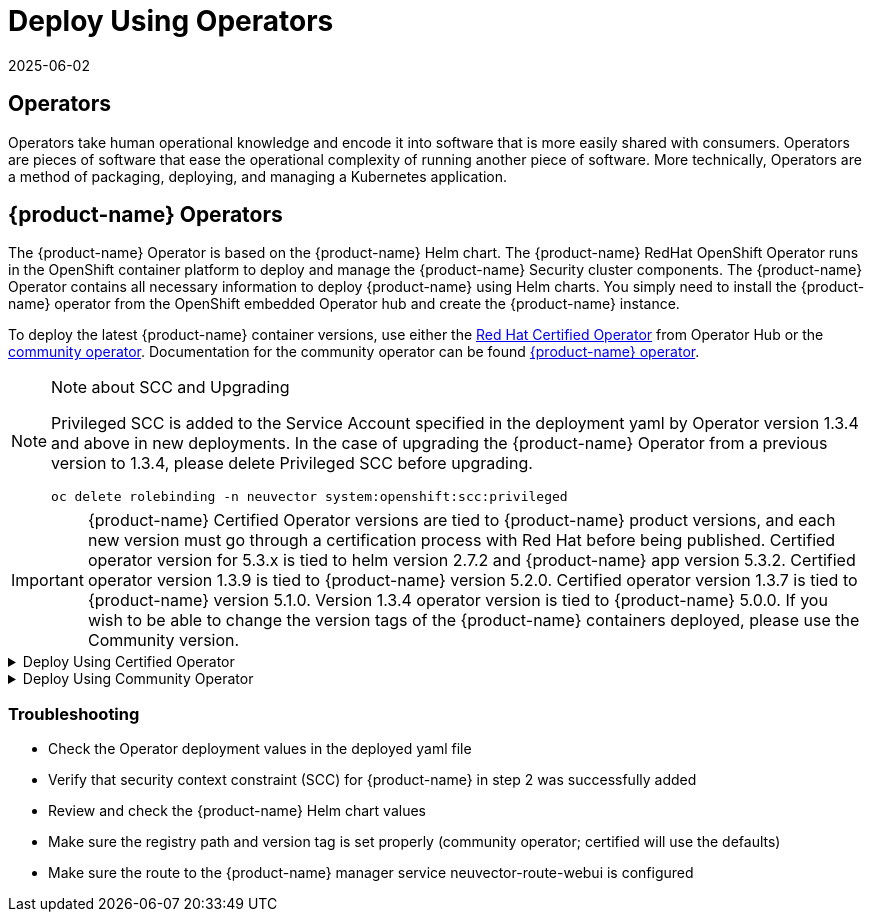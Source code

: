 = Deploy Using Operators
:revdate: 2025-06-02
:page-revdate: {revdate}
:page-opendocs-origin: /02.deploying/01.production/02.operators/02.operators.md
:page-opendocs-slug: /deploying/production/operators

== Operators

Operators take human operational knowledge and encode it into software that is more easily shared with consumers. Operators are pieces of software that ease the operational complexity of running another piece of software. More technically, Operators are a method of packaging, deploying, and managing a Kubernetes application.

== {product-name} Operators

The {product-name} Operator is based on the {product-name} Helm chart. The {product-name} RedHat OpenShift Operator runs in the OpenShift container platform to deploy and manage the {product-name} Security cluster components. The {product-name} Operator contains all necessary information to deploy {product-name} using Helm charts. You simply need to install the {product-name} operator from the OpenShift embedded Operator hub and create the {product-name} instance.

To deploy the latest {product-name} container versions, use either the link:https://catalog.redhat.com/search?searchType=software&deployed_as=Operator&partnerName={product-name}&p=1[Red Hat Certified Operator] from Operator Hub or the link:https://github.com/redhat-openshift-ecosystem/community-operators-prod/tree/main/operators/neuvector-community-operator[community operator]. Documentation for the community operator can be found https://github.com/neuvector/neuvector-operator[{product-name} operator].

[NOTE]
.Note about SCC and Upgrading
====

Privileged SCC is added to the Service Account specified in the deployment yaml by Operator version 1.3.4 and above in new deployments. In the case of upgrading the {product-name} Operator from a previous version to 1.3.4, please delete Privileged SCC before upgrading.

[,shell]
----
oc delete rolebinding -n neuvector system:openshift:scc:privileged
----
====

[IMPORTANT]
====
{product-name} Certified Operator versions are tied to {product-name} product versions, and each new version must go through a certification process with Red Hat before being published. Certified operator version for 5.3.x is tied to helm version 2.7.2 and {product-name} app version 5.3.2. Certified operator version 1.3.9 is tied to {product-name} version 5.2.0. Certified operator version 1.3.7 is tied to {product-name} version 5.1.0. Version 1.3.4 operator version is tied to {product-name} 5.0.0. If you wish to be able to change the version tags of the {product-name} containers deployed, please use the Community version.
====

.Deploy Using Certified Operator
[%collapsible]
======
*Deploy Using the Red Hat Certified Operator from Operator Hub*

[IMPORTANT]
====
{product-name} Operator versions are tied to {product-name} product versions, and each new product version must go through a certification process with Red Hat before being published.
====

*Technical notes*

* {product-name} container images are pulled from registry.connect.redhat.com using the RedHat market place image pull secret.
* The {product-name} manager UI is typically exposed via an OpenShift passthrough route on a domain. For example, on IBM Cloud neuvector-route-webui-neuvector.(cluster_name)-(random_hash)-0000.(region).containers.appdomain.cloud. It can also be exposed as the service neuvector-service-webui through a node port address or public IP.
* OpenShift version >=4.6.

. Create the project neuvector
+
--
[,shell]
----
oc new-project neuvector
----
--
. Install the RedHat Certified Operator from the Operator Hub 
** In the OpenShift Console UI, navigate to OperatorHub 
** Search for {product-name} Operator and select the listing without community or marketplace badge 
** Click Install
. Configure update channel 
** Current latest channel is beta, but may be moved to stable in the future 
** Select stable if available
. Configure installation mode and installed namespace 
** Select specific namespace on the cluster 
** Select neuvector as installed namespace 
** Configure approval strategy
. Confirm Install
. Prepare the YAML configuration values for the {product-name} installation as shown in the sample screen shot below. The YAML presented in the OpenShift Console provides all available configuration options and their default values. 
+
image:operator_cert.png[]
. When the operator is installed and ready for use, a {product-name} instance can be installed. 
** Click View operator (after the operator installation) or select the {product-name} Operator from the Installed operators view 
** Click Create instance 
** Select Configure via YAML View 
** Paste the prepared YAML configuration values 
** Click Create
. Verify the installation of the {product-name} instance 
** Navigate to the Operator Details of the {product-name} Operator 
** Open the {product-name} tab 
** Select the neuvector-default instance 
** Open the Resources tab 
** Verify that resources are in status Created or Running

After you have successfully deployed the {product-name} Platform to your cluster, login to the {product-name} console at `+https://neuvector-route-webui-neuvector.(OC_INGRESS)+`. 
* Login with the initial username admin and password admin. 
* Accept the {product-name} end user license agreement. 
* Change the password of the admin user. Optionally, you can also create additional users in the Settings -> Users & Roles menu. Now you are ready to navigate the {product-name} console to start vulnerability scanning, observe running application pods, and apply security protections to containers.

*Upgrading {product-name}*

Upgrade the {product-name} version by updating the Operator version which is associated with the desired {product-name} version.
======

.Deploy Using Community Operator
[%collapsible]
======
*Deploy Using the {product-name} Community Operator from Operator Hub*

*Technical notes*

* {product-name} container images are pulled from Docker Hub from the {product-name} account. 
* {product-name} manager UI is typically exposed via an OpenShift passthrough route on a domain. For example, on IBM Cloud neuvector-route-webui-neuvector.(cluster_name)-(random_hash)-0000.(region).containers.appdomain.cloud. It can also be exposed as the service neuvector-service-webui through a node port address or public IP. 
* OpenShift version 4.6+ 
* It is recommendeded to review and modify the {product-name} installation configuration by modifying the yaml values before creating the {product-name} instance. Examples include imagePullSecrets name, tag version, ingress/console access, multi-cluster federation, persistent volume PVC etc. Please refer to the Helm instructions at https://github.com/neuvector/neuvector-helm for the values that can be modified during installation.

. Create the project neuvector
+
--
[,shell]
----
oc new-project neuvector
----
--
. Install the {product-name} Community Operator from the Operator Hub 
** In the OpenShift Console UI, navigate to OperatorHub 
** Search for {product-name} Operator and select the listing with the community badge 
** Click Install 
** Configure update channel. Current latest channel is beta, but may be moved to stable in the future. Select stable if available. 
** Configure installation mode and installed namespace 
** Select specific namespace on the cluster 
** Select neuvector as installed namespace 
** Configure approval strategy 
** Confirm Install
. Download the Kubernetes secret manifest which contains the credentials to access the {product-name} container registry. Save the YAML manifest file to ./neuvector-secret-registry.yaml.
. Apply the Kubernetes secret manifest containing the registry credentials.
+
--
[,shell]
----
kubectl apply -n neuvector -f ./neuvector-secret-registry.yaml
----
--
. Prepare the YAML configuration values for the {product-name} installation starting from the following YAML snippet. Be sure to specify the desired {product-name} version in the 'tag' value. Check the reference of values in the {product-name} Helm chart to get available configuration options. There are other possible Helm values which can be configured in the YAML, such as whether you will configure the cluster to allow multi-cluster management by exposing the Master (Federated Master) or remote (Federated Worker) services.
+
--
[,yaml]
----
apiVersion: apm.neuvector.com/v1alpha1
kind: Neuvector
metadata:
  name: neuvector-default
  namespace: neuvector
spec:
  openshift: true
  tag: 4.3.0
  registry: docker.io
  exporter:
    image:
      repository: prometheus-exporter
      tag: 0.9.0
  manager:
    enabled: true
    env:
      ssl: true
    image:
      repository: manager
    svc:
      type: ClusterIP
      route:
        enabled: true
        termination: passthrough
  enforcer:
    enabled: true
    image:
      repository: enforcer
  cve:
    updater:
      enabled: true
      image:
        repository: updater
        tag: latest
      schedule: 0 0 * * *
    scanner:
      enabled: true
      replicas: 3
      image:
        repository: scanner
        tag: latest
  controller:
    enabled: true
    image:
      repository: controller
    replicas: 3
----
--
. When the operator is installed and ready for use, a {product-name} instance can be installed. 
** Click View operator (after the operator installation) or select the {product-name} Operator from the Installed operators view 
** Click Create instance 
** Select Configure via YAML View 
** Paste the prepared YAML configuration values 
** Click Create
. Verify the installation of the {product-name} instance. 
** Navigate to the Operator Details of the {product-name} Operator 
** Open the {product-name} tab 
** Select the neuvector-default instance 
** Open the Resources tab 
** Verify that resources are in status Created or Running
. After you have successfully deployed the {product-name} Platform to your cluster, login to the {product-name} console at `+https://neuvector-route-webui-neuvector.(INGRESS_DOMAIN)+`. 
** Login with the initial username admin and password admin. 
** Accept the {product-name} end user license agreement. 
** Change the password of the admin user. 
** Optionally, you can also create additional users in the Settings -> Users & Roles menu.

Now you are ready to navigate the {product-name} console to start vulnerability scanning, observe running application pods, and apply security protections to containers.

*Upgrading {product-name}*

. From Operators > Installed Operators > {product-name} Operator 
+
image:1_Installed.png[]
. Click on {product-name} to list instances 
+
image:2_Instance.png[]
. Click on YAML to edit parameters 
+
image:3_YAML.png[]
. Update tag and click Save 
+
image:4_tag_save.png[]
======

=== Troubleshooting

* Check the Operator deployment values in the deployed yaml file
* Verify that security context constraint (SCC) for {product-name} in step 2 was successfully added
* Review and check the {product-name} Helm chart values
* Make sure the registry path and version tag is set properly (community operator; certified will use the defaults)
* Make sure the route to the {product-name} manager service neuvector-route-webui is configured
